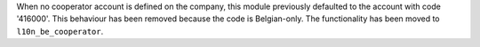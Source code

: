 When no cooperator account is defined on the company, this module previously
defaulted to the account with code '416000'. This behaviour has been removed
because the code is Belgian-only. The functionality has been moved to
``l10n_be_cooperator``.
